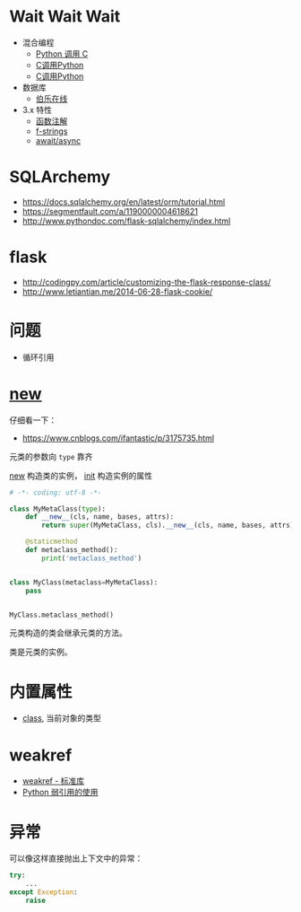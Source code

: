 * Wait Wait Wait
  + 混合编程
    + [[https://www.ibm.com/developerworks/cn/linux/l-cn-pythonandc/][Python 调用 C]]
    + [[http://blog.csdn.net/forever_jc/article/details/7743106][C调用Python]]
    + [[http://blog.csdn.net/feitianxuxue/article/details/41129677][C调用Python]]
  + 数据库
    + [[http://python.jobbole.com/88954/][伯乐在线]]
  + 3.x 特性
    + [[https://mozillazg.com/2016/01/python-function-argument-type-check-base-on-function-annotations.html][函数注解]]
    + [[https://cito.github.io/blog/f-strings/][f-strings]]
    + [[https://www.oschina.net/translate/playing-around-with-await-async-in-python-3-5][await/async]]


* SQLArchemy
  + https://docs.sqlalchemy.org/en/latest/orm/tutorial.html
  + https://segmentfault.com/a/1190000004618621
  + http://www.pythondoc.com/flask-sqlalchemy/index.html

* flask
  + http://codingpy.com/article/customizing-the-flask-response-class/
  + http://www.letiantian.me/2014-06-28-flask-cookie/

* 问题
  + 循环引用

* __new__
  仔细看一下：
  + https://www.cnblogs.com/ifantastic/p/3175735.html

  元类的参数向 ~type~ 靠齐
  
  __new__ 构造类的实例， __init__ 构造实例的属性

  #+BEGIN_SRC python
    # -*- coding: utf-8 -*-

    class MyMetaClass(type):
        def __new__(cls, name, bases, attrs):
            return super(MyMetaClass, cls).__new__(cls, name, bases, attrs)

        @staticmethod
        def metaclass_method():
            print('metaclass_method')


    class MyClass(metaclass=MyMetaClass):
        pass


    MyClass.metaclass_method()
  #+END_SRC

  元类构造的类会继承元类的方法。

  类是元类的实例。
  
* 内置属性
  + __class__, 当前对象的类型

* weakref
  + [[https://blog.louie.lu/2017/07/29/%E4%BD%A0%E6%89%80%E4%B8%8D%E7%9F%A5%E9%81%93%E7%9A%84-python-%E6%A8%99%E6%BA%96%E5%87%BD%E5%BC%8F%E5%BA%AB%E7%94%A8%E6%B3%95-04-weakref/][weakref - 标准库]]
  + [[https://www.jianshu.com/p/0cecea85ae3b][Python 弱引用的使用]]
* 异常
  可以像这样直接抛出上下文中的异常：
  #+BEGIN_SRC python
    try:
        ...
    except Exception:
        raise
  #+END_SRC
